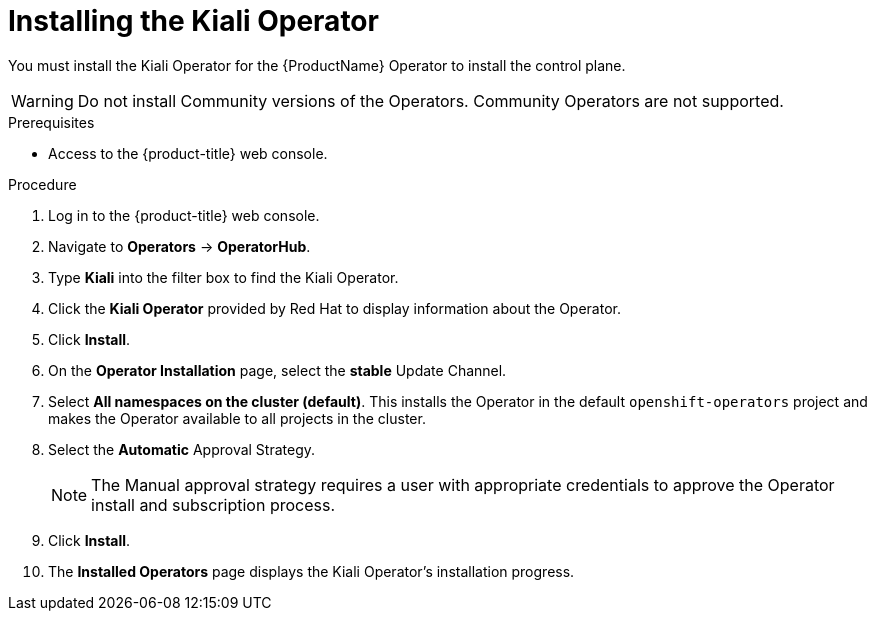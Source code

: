 // Module included in the following assemblies:
//
// * service_mesh/v1x/installing-ossm.adoc
// * service_mesh/v2x/installing-ossm.adoc

[id="ossm-install-kiali_{context}"]
= Installing the Kiali Operator

[role="_abstract"]
You must install the Kiali Operator for the {ProductName} Operator to install the control plane.

[WARNING]
====
Do not install Community versions of the Operators. Community Operators are not supported.
====


.Prerequisites

* Access to the {product-title} web console.

.Procedure

. Log in to the {product-title} web console.

. Navigate to *Operators* -> *OperatorHub*.

. Type *Kiali* into the filter box to find the Kiali Operator.

. Click the *Kiali Operator* provided by Red Hat to display information about the Operator.

. Click *Install*.

. On the *Operator Installation* page, select the *stable* Update Channel.

. Select *All namespaces on the cluster (default)*. This installs the Operator in the default `openshift-operators` project and makes the Operator available to all projects in the cluster.

. Select the *Automatic* Approval Strategy.
+
[NOTE]
====
The Manual approval strategy requires a user with appropriate credentials to approve the Operator install and subscription process.
====

. Click *Install*.

. The *Installed Operators* page displays the Kiali Operator's installation progress.
